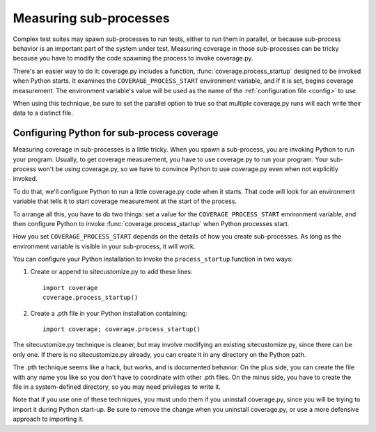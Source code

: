 .. _subprocess:

=======================
Measuring sub-processes
=======================

.. :history: 20100224T201800, new for 3.3.
.. :history: 20100725T211700, updated for 3.4.


Complex test suites may spawn sub-processes to run tests, either to run them in
parallel, or because sub-process behavior is an important part of the system
under test. Measuring coverage in those sub-processes can be tricky because you
have to modify the code spawning the process to invoke coverage.py.

There's an easier way to do it: coverage.py includes a function,
:func:`coverage.process_startup` designed to be invoked when Python starts.  It
examines the ``COVERAGE_PROCESS_START`` environment variable, and if it is set,
begins coverage measurement. The environment variable's value will be used as
the name of the :ref:`configuration file <config>` to use.

When using this technique, be sure to set the parallel option to true so that
multiple coverage.py runs will each write their data to a distinct file.


Configuring Python for sub-process coverage
-------------------------------------------

Measuring coverage in sub-processes is a little tricky.  When you spawn a
sub-process, you are invoking Python to run your program.  Usually, to get
coverage measurement, you have to use coverage.py to run your program.  Your
sub-process won't be using coverage.py, so we have to convince Python to use
coverage.py even when not explicitly invoked.

To do that, we'll configure Python to run a little coverage.py code when it
starts.  That code will look for an environment variable that tells it to start
coverage measurement at the start of the process.

To arrange all this, you have to do two things: set a value for the
``COVERAGE_PROCESS_START`` environment variable, and then configure Python to
invoke :func:`coverage.process_startup` when Python processes start.

How you set ``COVERAGE_PROCESS_START`` depends on the details of how you create
sub-processes.  As long as the environment variable is visible in your
sub-process, it will work.

You can configure your Python installation to invoke the ``process_startup``
function in two ways:

#. Create or append to sitecustomize.py to add these lines::

    import coverage
    coverage.process_startup()

#. Create a .pth file in your Python installation containing::

    import coverage; coverage.process_startup()

The sitecustomize.py technique is cleaner, but may involve modifying an
existing sitecustomize.py, since there can be only one.  If there is no
sitecustomize.py already, you can create it in any directory on the Python
path.

The .pth technique seems like a hack, but works, and is documented behavior.
On the plus side, you can create the file with any name you like so you don't
have to coordinate with other .pth files.  On the minus side, you have to
create the file in a system-defined directory, so you may need privileges to
write it.

Note that if you use one of these techniques, you must undo them if you
uninstall coverage.py, since you will be trying to import it during Python
start-up.  Be sure to remove the change when you uninstall coverage.py, or use
a more defensive approach to importing it.
